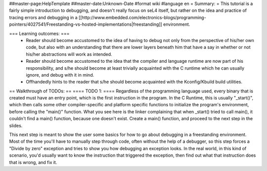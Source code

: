 ##master-page:HelpTemplate
##master-date:Unknown-Date
#format wiki
#language en
= Summary: =
This tutorial is a fairly simple introduction to debugging, and doesn't really focus on seL4 itself, but rather on the idea and practice of tracing errors and debugging in a [[http://www.embedded.com/electronics-blogs/programming-pointers/4027541/Freestanding-vs-hosted-implementations|freestanding]] environment.

=== Learning outcomes: ===
 * Reader should become accustomed to the idea of having to debug not only from the perspective of his/her own code, but also with an understanding that there are lower layers beneath him that have a say in whether or not his/her abstractions will work as intended.
 * Reader should become accustomed to the idea that the compiler and language runtime are now part of his responsibility, and s/he should become at least trivially acquainted with the C runtime which he can usually ignore, and debug with it in mind.
 * Offhandedly hints to the reader that s/he should become acquainted with the Kconfig/Kbuild build utilities.

== Walkthrough of TODOs: ==
==== TODO 1: ====
Regardless of the programming language used, every binary that is created must have an entry point, which is the first instruction in the program. In the C Runtime, this is usually "_start()", which then calls some other compiler-specific and platform specific functions to initialize the program's environment, before calling the "main()" function. What you see here is the linker complaining that when _start() tried to call main(), it couldn't find a main() function, because one doesn't exist. Create a main() function, and proceed to the next step in the slides.

This next step is meant to show the user some basics for how to go about debugging in a freestanding environment. Most of the time you'll have to manually step through code, often without the help of a debugger, so this step forces a "Divide by zero" exception and tries to show you how debugging an exception looks. In the real world, in this kind of scenario, you'd usually want to know the instruction that triggered the exception, then find out what that instruction does that is wrong, and fix it.

